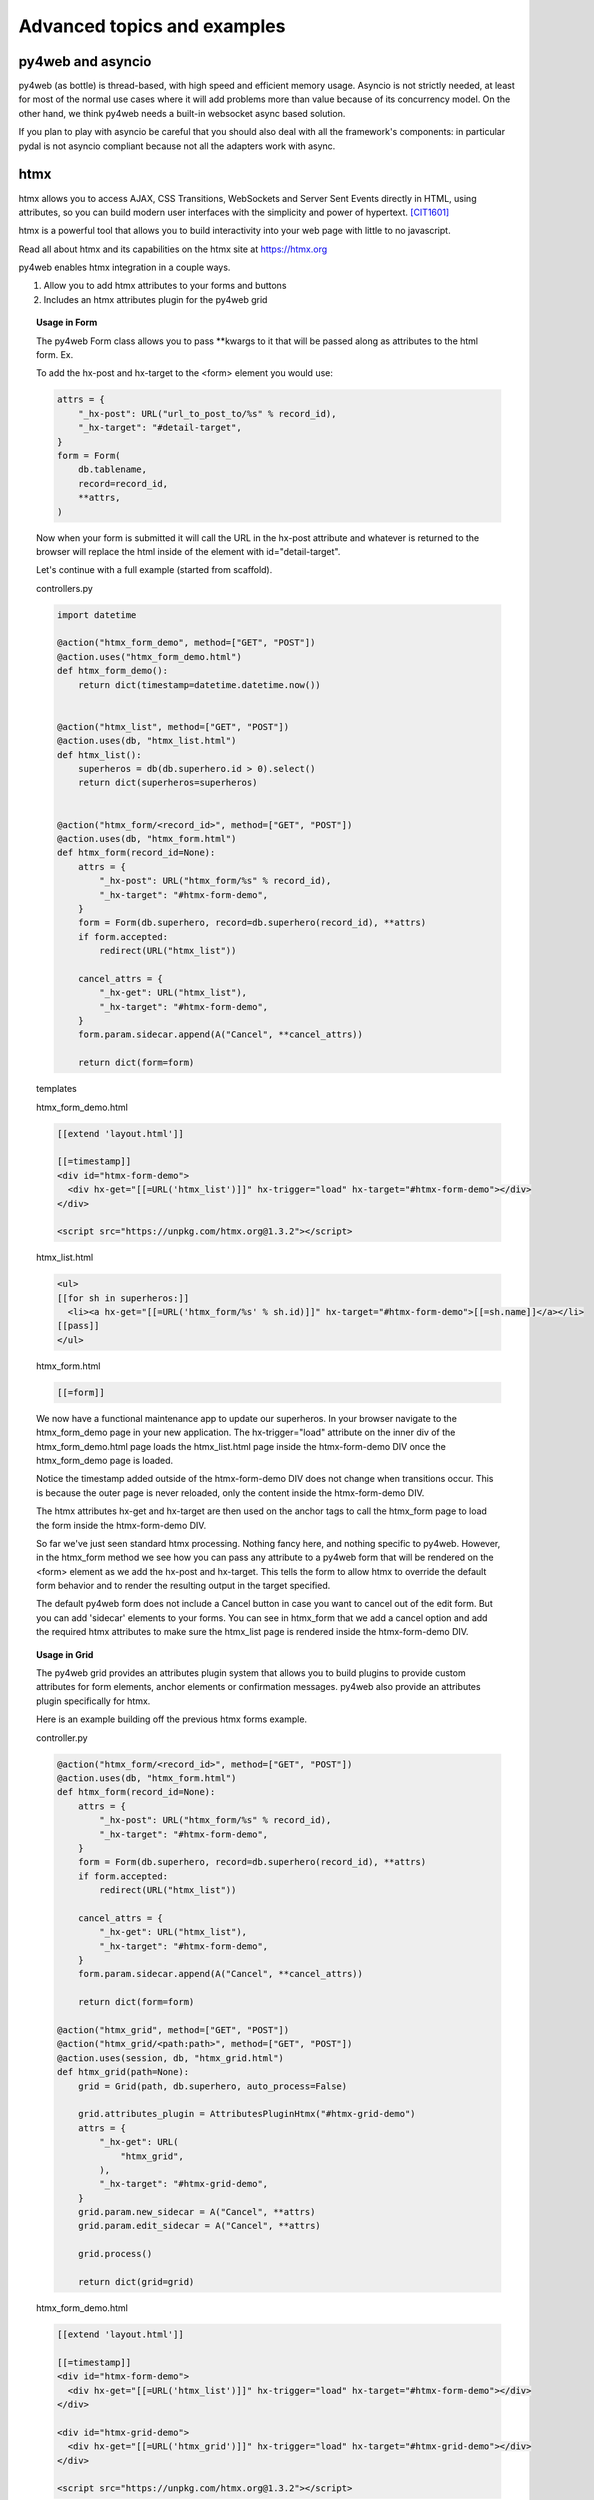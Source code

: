 ============================
Advanced topics and examples
============================



py4web and asyncio
------------------

py4web (as bottle) is thread-based, with high speed and efficient memory usage.
Asyncio is not strictly needed, at least for most of the normal use
cases where it will add problems more than value because of its concurrency model.
On the other hand, we think py4web needs a built-in websocket async based solution.

If you plan to play with asyncio be careful that you should also deal with all
the framework's components: in particular pydal is not asyncio compliant because
not all the adapters work with async.

htmx
----
htmx allows you to access AJAX, CSS Transitions, WebSockets and Server Sent Events directly in HTML,
using attributes, so you can build modern user interfaces with the simplicity and power of hypertext.
[CIT1601]_

htmx is a powerful tool that allows you to build interactivity into your web page with little to no javascript.

Read all about htmx and its capabilities on the htmx site at https://htmx.org

py4web enables htmx integration in a couple ways.

#. Allow you to add htmx attributes to your forms and buttons
#. Includes an htmx attributes plugin for the py4web grid

.. topic:: Usage in Form

    The py4web Form class allows you to pass \**kwargs to it that will be passed along as attributes to the html
    form. Ex.

    To add the hx-post and hx-target to the <form> element you would use:

    .. code:: python

        attrs = {
            "_hx-post": URL("url_to_post_to/%s" % record_id),
            "_hx-target": "#detail-target",
        }
        form = Form(
            db.tablename,
            record=record_id,
            **attrs,
        )

    Now when your form is submitted it will call the URL in the hx-post attribute and whatever is returned
    to the browser will replace the html inside of the element with id="detail-target".

    Let's continue with a full example (started from scaffold).

    controllers.py

    .. code:: python

        import datetime

        @action("htmx_form_demo", method=["GET", "POST"])
        @action.uses("htmx_form_demo.html")
        def htmx_form_demo():
            return dict(timestamp=datetime.datetime.now())


        @action("htmx_list", method=["GET", "POST"])
        @action.uses(db, "htmx_list.html")
        def htmx_list():
            superheros = db(db.superhero.id > 0).select()
            return dict(superheros=superheros)


        @action("htmx_form/<record_id>", method=["GET", "POST"])
        @action.uses(db, "htmx_form.html")
        def htmx_form(record_id=None):
            attrs = {
                "_hx-post": URL("htmx_form/%s" % record_id),
                "_hx-target": "#htmx-form-demo",
            }
            form = Form(db.superhero, record=db.superhero(record_id), **attrs)
            if form.accepted:
                redirect(URL("htmx_list"))

            cancel_attrs = {
                "_hx-get": URL("htmx_list"),
                "_hx-target": "#htmx-form-demo",
            }
            form.param.sidecar.append(A("Cancel", **cancel_attrs))

            return dict(form=form)

    templates

    htmx_form_demo.html

    .. code:: html

        [[extend 'layout.html']]

        [[=timestamp]]
        <div id="htmx-form-demo">
          <div hx-get="[[=URL('htmx_list')]]" hx-trigger="load" hx-target="#htmx-form-demo"></div>
        </div>

        <script src="https://unpkg.com/htmx.org@1.3.2"></script>

    htmx_list.html

    .. code:: html

        <ul>
        [[for sh in superheros:]]
          <li><a hx-get="[[=URL('htmx_form/%s' % sh.id)]]" hx-target="#htmx-form-demo">[[=sh.name]]</a></li>
        [[pass]]
        </ul>

    htmx_form.html

    .. code:: html

        [[=form]]


    We now have a functional maintenance app to update our superheros.  In your browser navigate to the htmx_form_demo page
    in your new application.  The hx-trigger="load" attribute on the inner div of the htmx_form_demo.html page
    loads the htmx_list.html page inside the htmx-form-demo DIV once the htmx_form_demo page is loaded.

    Notice the timestamp added outside of the htmx-form-demo DIV does not change when transitions occur.  This is
    because the outer page is never reloaded, only the content inside the htmx-form-demo DIV.

    The htmx attributes hx-get and hx-target are then used on the anchor tags to call the htmx_form page to
    load the form inside the htmx-form-demo DIV.

    So far we've just seen standard htmx processing. Nothing fancy here, and nothing specific to py4web. However,
    in the htmx_form method we see how you can pass any attribute to a py4web form that will be rendered on the
    <form> element as we add the hx-post and hx-target. This tells the form to allow htmx to override the default
    form behavior and to render the resulting output in the target specified.

    The default py4web form does not include a Cancel button in case you want to cancel out of the edit form. But
    you can add 'sidecar' elements to your forms. You can see in htmx_form that we add a cancel option and add the
    required htmx attributes to make sure the htmx_list page is rendered inside the htmx-form-demo DIV.


.. topic:: Usage in Grid

    The py4web grid provides an attributes plugin system that allows you to build plugins to provide custom attributes
    for form elements, anchor elements or confirmation messages. py4web also provide an attributes plugin specifically for
    htmx.

    Here is an example building off the previous htmx forms example.

    controller.py

    .. code:: python

        @action("htmx_form/<record_id>", method=["GET", "POST"])
        @action.uses(db, "htmx_form.html")
        def htmx_form(record_id=None):
            attrs = {
                "_hx-post": URL("htmx_form/%s" % record_id),
                "_hx-target": "#htmx-form-demo",
            }
            form = Form(db.superhero, record=db.superhero(record_id), **attrs)
            if form.accepted:
                redirect(URL("htmx_list"))

            cancel_attrs = {
                "_hx-get": URL("htmx_list"),
                "_hx-target": "#htmx-form-demo",
            }
            form.param.sidecar.append(A("Cancel", **cancel_attrs))

            return dict(form=form)

        @action("htmx_grid", method=["GET", "POST"])
        @action("htmx_grid/<path:path>", method=["GET", "POST"])
        @action.uses(session, db, "htmx_grid.html")
        def htmx_grid(path=None):
            grid = Grid(path, db.superhero, auto_process=False)

            grid.attributes_plugin = AttributesPluginHtmx("#htmx-grid-demo")
            attrs = {
                "_hx-get": URL(
                    "htmx_grid",
                ),
                "_hx-target": "#htmx-grid-demo",
            }
            grid.param.new_sidecar = A("Cancel", **attrs)
            grid.param.edit_sidecar = A("Cancel", **attrs)

            grid.process()

            return dict(grid=grid)

    htmx_form_demo.html

    .. code:: html

        [[extend 'layout.html']]

        [[=timestamp]]
        <div id="htmx-form-demo">
          <div hx-get="[[=URL('htmx_list')]]" hx-trigger="load" hx-target="#htmx-form-demo"></div>
        </div>

        <div id="htmx-grid-demo">
          <div hx-get="[[=URL('htmx_grid')]]" hx-trigger="load" hx-target="#htmx-grid-demo"></div>
        </div>

        <script src="https://unpkg.com/htmx.org@1.3.2"></script>

    Notice that we added the #htmx-grid-demo DIV which calls the htmx_grid route.

    htmx_grid.html

    .. code:: html

        [[=grid.render()]]

    In htmx_grid we take advantage of deferred processing on the grid. We setup a standard CRUD grid, defer
    processing and then tell the grid we're going to use an alternate attributes plugin to build our navigation.
    Now the forms, links and delete confirmations are all handled by htmx.

    .. topic:: Autocomplete Widget using htmx

    htmx can be used for much more than just form/grid processing. In this example we'll take advantage of htmx and the
    py4web form widgets to build an autocomplete widget that can be used in your forms. *NOTE: this is just an example, none
    of this code comes with py4web*

    Again we'll use the superheros database as defined in the examples app.

    Add the following to your controllers.py.  This code will build your autocomplete dropdowns as well as
    handle the database calls to get your data.

    .. code:: python

        import json
        from functools import reduce

        from yatl import DIV, INPUT, SCRIPT

        from py4web import action, request, URL
        from ..common import session, db, auth


        @action(
            "htmx/autocomplete",
            method=["GET", "POST"],
        )
        @action.uses(
            session,
            db,
            auth.user,
            "htmx/autocomplete.html",
        )
        def autocomplete():
            tablename = request.params.tablename
            fieldname = request.params.fieldname
            autocomplete_query = request.params.query

            field = db[tablename][fieldname]
            data = []

            fk_table = None

            if field and field.requires:
                fk_table = field.requires.ktable
                fk_field = field.requires.kfield

                queries = []
                if "_autocomplete_search_fields" in dir(field):
                    for sf in field._autocomplete_search_fields:
                        queries.append(
                            db[fk_table][sf].contains(
                                request.params[f"{tablename}_{fieldname}_search"]
                            )
                        )
                    query = reduce(lambda a, b: (a | b), queries)
                else:
                    for f in db[fk_table]:
                        if f.type in ["string", "text"]:
                            queries.append(
                                db[fk_table][f.name].contains(
                                    request.params[f"{tablename}_{fieldname}_search"]
                                )
                            )

                    query = reduce(lambda a, b: (a | b), queries)

                if len(queries) == 0:
                    queries = [db[fk_table].id > 0]
                    query = reduce(lambda a, b: (a & b), queries)

                if autocomplete_query:
                    query = reduce(lambda a, b: (a & b), [autocomplete_query, query])
                data = db(query).select(orderby=field.requires.orderby)

            return dict(
                data=data,
                tablename=tablename,
                fieldname=fieldname,
                fk_table=fk_table,
                data_label=field.requires.label,
            )

        class HtmxAutocompleteWidget:
            def __init__(self, simple_query=None, url=None, **attrs):
                self.query = simple_query
                self.url = url if url else URL("htmx/autocomplete")
                self.attrs = attrs

                self.attrs.pop("simple_query", None)
                self.attrs.pop("url", None)

            def make(self, field, value, error, title, placeholder="", readonly=False):
                #  TODO: handle readonly parameter
                control = DIV()
                if "_table" in dir(field):
                    tablename = field._table
                else:
                    tablename = "no_table"

                #  build the div-hidden input field to hold the value
                hidden_input = INPUT(
                    _type="text",
                    _id="%s_%s" % (tablename, field.name),
                    _name=field.name,
                    _value=value,
                )
                hidden_div = DIV(hidden_input, _style="display: none;")
                control.append(hidden_div)

                #  build the input field to accept the text

                #  set the htmx attributes

                values = {
                    "tablename": str(tablename),
                    "fieldname": field.name,
                    "query": str(self.query) if self.query else "",
                    **self.attrs,
                }
                attrs = {
                    "_hx-post": self.url,
                    "_hx-trigger": "keyup changed delay:500ms",
                    "_hx-target": "#%s_%s_autocomplete_results" % (tablename, field.name),
                    "_hx-indicator": ".htmx-indicator",
                    "_hx-vals": json.dumps(values),
                }
                search_value = None
                if value and field.requires:
                    row = (
                        db(db[field.requires.ktable][field.requires.kfield] == value)
                        .select()
                        .first()
                    )
                    if row:
                        search_value = field.requires.label % row

                control.append(
                    INPUT(
                        _type="text",
                        _id="%s_%s_search" % (tablename, field.name),
                        _name="%s_%s_search" % (tablename, field.name),
                        _value=search_value,
                        _class="input",
                        _placeholder=placeholder if placeholder and placeholder != "" else "..",
                        _title=title,
                        _autocomplete="off",
                        **attrs,
                    )
                )

                control.append(DIV(_id="%s_%s_autocomplete_results" % (tablename, field.name)))

                control.append(
                    SCRIPT(
                        """
                htmx.onLoad(function(elt) {
                    document.querySelector('#%(table)s_%(field)s_search').onkeydown = check_%(table)s_%(field)s_down_key;
                    \n
                    function check_%(table)s_%(field)s_down_key(e) {
                        if (e.keyCode == '40') {
                            document.querySelector('#%(table)s_%(field)s_autocomplete').focus();
                            document.querySelector('#%(table)s_%(field)s_autocomplete').selectedIndex = 0;
                        }
                    }
                })
                    """
                        % {
                            "table": tablename,
                            "field": field.name,
                        }
                    )
                )

                return control

    Usage - in your controller code, this example uses bulma as the base css formatter.

    .. code:: python

        formstyle = FormStyleFactory()
        formstyle.classes = FormStyleBulma.classes
        formstyle.class_inner_exceptions = FormStyleBulma.class_inner_exceptions
        formstyle.widgets["vendor"] = HtmxAutocompleteWidget(
            simple_query=(db.vendor.vendor_type == "S")
        )

        form = Form(
            db.product,
            record=product_record,  # defined earlier in controller
            formstyle=formstyle,
        )

    First, get an instance of FormStyleFactory.  Then get the base css classes from whichever css framework you wish. Add
    the class inner exceptions from your css framework. Once this is set up you can override the default widget for a
    field based on its name.  In this case we're overriding the widget for the 'vendor' field. Instead of including all
    vendors in the select dropdown, we're limiting only to those with a vendor type equal to 'S'.

    When this is rendered in your page, the default widget for the vendor field is replaced with the widget generated by
    the HtmxAutocompleteWidget. When you pass a simple query to the HtmxAutocompleteWidget the widget will use the default
    route to fill the dropdown with data.

    If using the simple query and default build url, you are limited to a simple DAL query. You cannot use DAL subqueries
    within this simple query.  If the data for the dropdown requires a more complex DAL query you can override the default
    data builder URL to provide your own controller function to retrieve the data.


.. [CIT1601] from the https://htmx.org website

